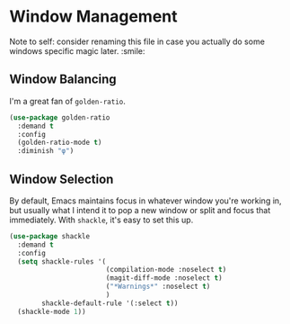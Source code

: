 * Window Management
Note to self: consider renaming this file in case you actually do some
windows specific magic later. :smile:

** Requirements                                                   :noexport:
#+begin_src emacs-lisp
  ;; -*- lexical-binding: t; -*-
  ;;; the-windows.el --- Managing windows
  (require 'the-package)
#+end_src

** Window Balancing
I'm a great fan of =golden-ratio=.
#+begin_src emacs-lisp
  (use-package golden-ratio
    :demand t
    :config
    (golden-ratio-mode t)
    :diminish "φ")
#+end_src

** Window Selection
By default, Emacs maintains focus in whatever window you're working
in, but usually what I intend it to pop a new window or split and
focus that immediately. With =shackle=, it's easy to set this up.
#+begin_src emacs-lisp
  (use-package shackle
    :demand t
    :config
    (setq shackle-rules '(
                          (compilation-mode :noselect t)
                          (magit-diff-mode :noselect t)
                          ("*Warnings*" :noselect t)
                          )
          shackle-default-rule '(:select t))
    (shackle-mode 1))
#+end_src
** Provides                                                       :noexport:
#+begin_src emacs-lisp
  (provide 'the-windows)

  ;;; the-windows.el ends here
#+end_src
